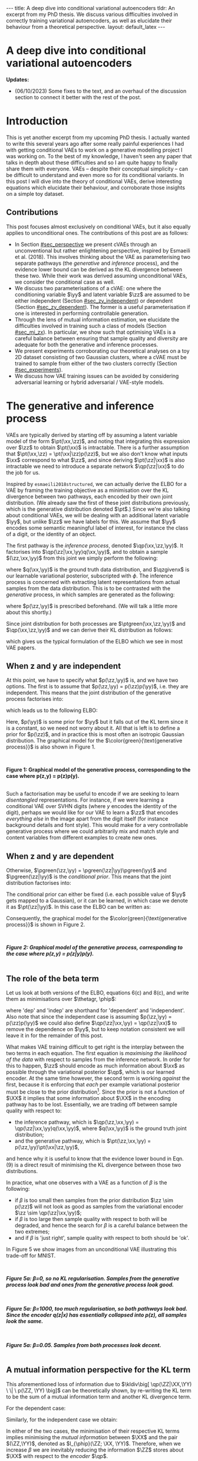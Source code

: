 #+OPTIONS: toc:nil
#+LATEX_HEADER: \definecolor{purple}{RGB}{122, 24, 128}
#+LATEX_HEADER: \newcommand{\xx}{\bm{x}}
#+LATEX_HEADER: \newcommand{\zz}{\bm{z}}
#+LATEX_HEADER: \newcommand{\yy}{\bm{y}}
#+LATEX_HEADER: \newcommand{\XX}{\bm{X}}
#+LATEX_HEADER: \newcommand{\ZZ}{\bm{Z}}
#+LATEX_HEADER: \newcommand{\YY}{\bm{Y}}
#+LATEX_HEADER: \newcommand{\xxt}{\tilde{\xx}}
#+LATEX_HEADER: \newcommand{\yt}{\tilde{y}}
#+LATEX_HEADER: \newcommand{\pt}{\textcolor{green}{p_{\theta}}}
#+LATEX_HEADER: \newcommand{\ft}{f_{\theta}}
#+LATEX_HEADER: \newcommand{\argmax}{\text{argmax}}
#+LATEX_HEADER: \newcommand{\Dtrain}{\mathcal{D}_{\text{train}}}
#+LATEX_HEADER: \newcommand{\Dvalid}{\mathcal{D}_{\text{val}}}
#+LATEX_HEADER: \newcommand{\circleone}{\textcircled{\small{1}}}
#+LATEX_HEADER: \newcommand{\circletwo}{\textcircled{\small{2}}}
#+LATEX_HEADER: \newcommand{\circlethree}{\textcircled{\small{3}}}
#+LATEX_HEADER: \newcommand{\circlefour}{\textcircled{\small{4}}}
#+LATEX_HEADER: \newcommand{\pzgivenx}{\textcolor{green}{p_{\theta}}(\zz|\xx)}
#+LATEX_HEADER: \newcommand{\pxgivenz}{\textcolor{green}{p_{\theta}}(\xx|\zz)}
#+LATEX_HEADER: \newcommand{\qzgivenx}{\textcolor{purple}{q_{\phi}}(\zz|\xx)}
#+LATEX_HEADER: \newcommand{\qzgivenxi}{\textcolor{purple}{q_{\phi}}(\zz|\zz^{(i)})}
#+LATEX_HEADER: \newcommand{\qx}{\textcolor{purple}{q}(\xx)}
#+LATEX_HEADER: \newcommand{\qp}{\textcolor{purple}{q_{\phi}}}
#+LATEX_HEADER: \newcommand{\qpink}{\textcolor{purple}{q}}
#+LATEX_HEADER: \newcommand{\pgreen}{\textcolor{green}{p}}
#+LATEX_HEADER: \newcommand{\ptgreen}{\textcolor{green}{p_{\theta}}}
#+LATEX_HEADER: \newcommand{\ptpgreen}{\textcolor{green}{p_{\theta, \psi}}}
#+LATEX_HEADER: \newcommand{\qpz}{\textcolor{purple}{q_{\phi}(\zz)}}
#+LATEX_HEADER: \newcommand{\pz}{\textcolor{green}{p}(\zz)}
#+LATEX_HEADER: \newcommand{\pzx}{\textcolor{green}{p_{\theta}}(\zz, \xx)}
#+LATEX_HEADER: \newcommand{\qz}{\textcolor{purple}{q}(\zz)}
#+LATEX_HEADER: \newcommand{\qzx}{\textcolor{purple}{q}(\zz, \xx)}
#+LATEX_HEADER: \newcommand{\phip}{\color{purple}{\phi}}
#+LATEX_HEADER: \newcommand{\thetagr}{\color{green}{\theta}}
#+LATEX_HEADER: \newcommand{\kldiv}{ \mathcal{D}_{\text{KL}} }
#+LATEX_HEADER: \newcommand{\fdiv}{ \tilde{\mathcal{D}}_{f} }
#+LATEX_HEADER: \newcommand{\elbo}{ \text{ELBO}(\textcolor{purple}{\phi}, \textcolor{green}{\theta}) }
#+LATEX_HEADER: \newcommand{\myeq}[1]{\stackrel{\mathclap{\normalfont\mbox{#1}}}{=}}


#+BEGIN_EXPORT html
---
title: A deep dive into conditional variational autoencoders
tldr: An excerpt from my PhD thesis. We discuss various difficulties involved in correctly training variational autoencoders, as well as elucidate their behaviour from a theoretical perspective.
layout: default_latex
---

<h1>A deep dive into conditional variational autoencoders</h1>

<div hidden>
<!-- 
Differences to Latex header:
- Replace \bm with \boldsymbol
- Do not use textcolor here it doesn't work, have to use color  since mathjax likes that instead
- Circles have to be replaced with (1), ... (4)
-->
$$\newcommand{\xx}{\boldsymbol{x}}$$
$$\newcommand{\zz}{\boldsymbol{z}}$$
$$\newcommand{\yy}{\boldsymbol{y}}$$
$$\newcommand{\XX}{\boldsymbol{X}}$$
$$\newcommand{\ZZ}{\boldsymbol{Z}}$$
$$\newcommand{\YY}{\boldsymbol{Y}}$$
$$\newcommand{\xxt}{\tilde{\boldsymbol{x}}}$$
$$\newcommand{\yt}{\tilde{y}}$$
$$\newcommand{\pt}{\color{green}{p_{\theta}}}$$
$$\newcommand{\pto}{p_{\theta, \omega}}$$
$$\newcommand{\ft}{f_{\theta}}$$
$$\newcommand{\argmax}{\text{argmax}}$$
$$\newcommand{\Dtrain}{\mathcal{D}_{\text{train}}}$$
$$\newcommand{\Dvalid}{\mathcal{D}_{\text{val}}}$$
$$\newcommand{\circleone}{(a)}$$
$$\newcommand{\circletwo}{(b)}$$
$$\newcommand{\circlethree}{(c)}$$
$$\newcommand{\circlefour}{(d)}$$
$$\newcommand{\pzgivenx}{\color{green}{p_{\theta}}(\zz|\xx)}$$
$$\newcommand{\pxgivenz}{\color{green}{p_{\theta}}(\xx|\zz)}$$
$$\newcommand{\qzgivenx}{\color{purple}{q_{\phi}}(\zz|\xx)}$$
$$\newcommand{\qzgivenxi}{\color{purple}{q_{\phi}}(\zz|\zz^{(i)})}$$
$$\newcommand{\qx}{\color{purple}{q}(\xx)}$$
$$\newcommand{\qp}{\color{purple}{q_{\phi}}}$$
$$\newcommand{\qpink}{\color{purple}{q}}$$
$$\newcommand{\pgreen}{\color{green}{p}}$$
$$\newcommand{\ptgreen}{\color{green}{p_{\theta}}}$$
$$\newcommand{\ptpgreen}{\color{green}{p_{\theta, \psi}}}$$
$$\newcommand{\phip}{\color{purple}{\phi}}$$
$$\newcommand{\thetagr}{\color{green}{\theta}}$$
$$\newcommand{\qpz}{\color{purple}{q_{\phi}(\zz)}}$$
$$\newcommand{\pz}{\color{green}{p}(\zz)}$$
$$\newcommand{\pzx}{\color{green}{p_{\theta}}(\zz, \xx)}$$
$$\newcommand{\qz}{\color{purple}{q}(\zz)}$$
$$\newcommand{\qzx}{\color{purple}{q}(\zz, \xx)}$$
$$\newcommand{\kldiv}{ \mathcal{D}_{\text{KL}} }$$
$$\newcommand{\fdiv}{ \tilde{\mathcal{D}}_{f} }$$
$$\newcommand{\elbo}{ \text{ELBO}(\color{purple}{\phi}, \color{green}{\theta}) }$$
$$\newcommand{\myeq}[1]{\overset{#1}{=}}$$
</div>

#+END_EXPORT

#+BEGIN_COMMENT
Use LatexIt to generate.

Preamble:

\usepackage{tikz}

--------------

Dependent C-VAE:

\begin{tikzpicture}
    \node[shape=circle,draw=black] (Y) at (0,0) {Y};
    \node[shape=circle,draw=black] (Z) at (2,0) {Z};
    \node[shape=circle,draw=black] (X) at (4,0) {X};
    \path [->](Y) edge node[left] {} (Z);
    \path [->](Z) edge node[left] {} (X);
    \path [->](Y) edge[bend right] node[left] {} (X);
\end{tikzpicture}

Independent C-VAE:

\begin{tikzpicture}
    \node[shape=circle,draw=black] (Y) at (0,0.5) {Y};
    \node[shape=circle,draw=black] (Z) at (4,0.5) {Z};
    \node[shape=circle,draw=black] (X) at (2,0) {X};
    \path [->](Y) edge node[left] {} (X);
    \path [->](Z) edge node[left] {} (X);
\end{tikzpicture}
#+END_COMMENT

*Updates:*

- (06/10/2023) Some fixes to the text, and an overhaul of the discussion section to connect it better with the rest of the post.

#+TOC: headlines 3

* Introduction

This is yet another excerpt from my upcoming PhD thesis. I actually wanted to write this several years ago after some really painful experiences I had with getting conditional VAEs to work on a generative modelling project I was working on. To the best of my knowledge, I haven't seen any paper that talks in depth about these difficulties and so I am quite happy to finally share them with everyone. VAEs -- despite their conceptual simplicity -- can be difficult to understand and even more so for its conditional variants. In this post I will dive into the theory of conditional VAEs, derive interesting equations which elucidate their behaviour, and corroborate those insights on a simple toy dataset.

# In the next section I'll give a different perspective on how the ELBO can be derived. This perspective will help us reason about some of the difficulties inherent in training conditional VAEs. 

** Contributions

This post focuses almost exclusively on conditional VAEs, but it also equally applies to unconditional ones. The contributions of this post are as follows:

- In Section [[#sec_perspective]] we present cVAEs through an unconventional but rather enlightening perspective, inspired by Esmaeili et al. (2018). This involves thinking about the VAE as parameterising two separate pathways (the /generative/ and /inference/ process), and the evidence lower bound can be derived as the KL divergence between these two. While their work was derived assuming unconditional VAEs, we consider the conditional case as well.
- We discuss two parameterisations of a cVAE: one where the conditioning variable $\yy$ and latent variable $\zz$ are assumed to be either independent (Section [[#sec_zy_independent]]) or dependent (Section [[#sec_zy_dependent]]). The former is a useful parameterisation if one is interested in performing controllable generation.
- Through the lens of mutual information estimation, we elucidate the difficulties involved in training such a class of models (Section [[#sec_mi_zx]]). In particular, we show such that optimising VAEs is a careful balance between ensuring that sample quality and diversity are adequate for both the generative and inference processes.
- We present experiments corroborating our theoretical analyses on a toy 2D dataset consisting of two Gaussian clusters, where a cVAE must be trained to sample from either of the two clusters correctly (Section [[#sec_experiments]]).
- We discuss how VAE training issues can be avoided by considering adversarial learning or hybrid adversarial / VAE-style models.

* The generative and inference process
:PROPERTIES:
:CUSTOM_ID: sec_perspective
:END:

VAEs are typically derived by starting off by assuming a latent variable model of the form $\pt(\xx,\zz)$, and noting that integrating this expression over $\zz$ to obtain $\pt(\xx)$ is intractable. There is a further assumption that $\pt(\xx,\zz) = \pt(\xx|\zz)p(\zz)$, but we also don't know what inputs $\xx$ correspond to what $\zz$, and since deriving $\pt(\zz|\xx)$ is also intractable we need to introduce a separate network $\qp(\zz|\xx)$ to do the job for us. 

Inspired by =esmaeili2018structured=, we can actually derive the ELBO for a VAE by framing the training objective as a minimisation over the KL divergence between two pathways, each encoded by their own joint distribution. (We already saw the first of these joint distributions previously, which is the generative distribution denoted $\pt$.) Since we're also talking about conditional VAEs, we will be dealing with an additional latent variable $\yy$, but unlike $\zz$ we have labels for this. We assume that $\yy$ encodes some semantic meaningful label of interest, for instance the class of a digit, or the identity of an object. 

The first pathway is the /inference process/, denoted $\qp(\xx,\zz,\yy)$. It factorises into $\qp(\zz|\xx,\yy)q(\xx,\yy)$, and to obtain a sample $(\zz,\xx,\yy)$ from this joint we simply perform the following:

\begin{align} \label{eq:inference}
\xx, \yy & \sim q(\xx, \yy) \ \ \text{(ground truth)} \tag{2a} \\
\zz & \sim  \qp(\zz|\xx, \yy) \tag{2b}
\end{align}

where $q(\xx,\yy)$ is the ground truth data distribution, and $\qzgivenx$ is our learnable variational posterior, subscripted with $\phi$. The inference process is concerned with extracting latent representations from actual samples from the data distribution. This is to be contrasted with the /generative/ process, in which samples are generated as the following:

\begin{align} \label{eq:generative}
\zz, \yy & \sim p(\zz,\yy) \tag{3a} \ \ \text{(prior)} \\
\xx &\sim \pt(\xx|\zz,\yy) \tag{3b},
\end{align}

where $p(\zz,\yy)$ is prescribed beforehand. (We will talk a little more about this shortly.) 

Since joint distribution for both processes are $\ptgreen(\xx,\zz,\yy)$ and $\qp(\xx,\zz,\yy)$ and we can derive their KL distribution as follows:

\begin{align} \label{eq:case1}
\argmax_{\color{green}{\theta}, \color{purple}{\phi}} & -\kldiv \Big[ \qp(\XX,\ZZ,\YY) \ \| \ \ptgreen(\XX,\ZZ,\YY) \Big] \\ 
& = \mathbb{E}_{\qp(\xx,\zz,\yy)}\big[ \log \frac{\pt(\xx,\zz,\yy)}{\qp(\xx,\zz,\yy)} \big] \tag{4a} \\
& = \mathbb{E}_{\qp(\zz|\xx,\yy)}\big[ \log \frac{\pt(\xx | \yy, \zz)p(\yy,\zz)}{\qp(\zz|\xx,\yy)} \big] - \mathbb{E}_{q(\xx,\yy)} \log q(\xx, \yy) \tag{4b} \\
& = \mathbb{E}_{\qp(\xx,\zz,\yy)}\big[ \log \frac{\pt(\xx | \yy, \zz)p(\yy, \zz)}{\qp(\zz|\xx,\yy)} \big] - \text{const.} \tag{4c} \\
& = \mathbb{E}_{\qp(\xx,\zz,\yy)} \big[ \log \pt(\xx|\yy,\zz) \big] + \mathbb{E}_{\qp(\zz|\xx,\yy)} \big[ \log \frac{p(\yy, \zz)}{\qp(\zz|\xx,\yy)} \big] - \text{const.} \tag{4d} \\
& = \mathbb{E}_{\qp(\zz,\xx,\yy)}\big[ \log \pt(\xx|\yy,\zz) \big] - \kldiv\Big[ \qp(\ZZ|\XX, \YY) \| p(\ZZ,\YY)\Big], \tag{4e}
\end{align}

which gives us the typical formulation of the ELBO which we see in most VAE papers.

** When z and y are independent
:PROPERTIES:
:CUSTOM_ID: sec_zy_independent
:END:


At this point, we have to specify what $p(\zz,\yy)$ is, and we have two options. The first is to assume that $p(\zz,\yy) = p(\zz)p(\yy)$, i.e. they are independent. This means that the joint distribution of the generative process factorises into:

\begin{align}
\pt(\xx,\zz,\yy) = \pt(\xx|\zz,\yy)p(\zz)p(\yy) \tag{5}
\end{align}

which leads us to the following ELBO:

\begin{align}
& -\kldiv \Big[ \qp(\XX,\ZZ,\YY) \ \| \ \ptgreen(\XX,\ZZ,\YY) \Big] \tag{6a} \\ 
& \myeq{\text{if ind.}} \mathbb{E}_{\qp(\zz,\xx,\yy)}\big[ \log \pt(\xx|\yy,\zz) \big] + \mathbb{E}_{\qp(\zz,\xx,\yy)}\big[ \log \frac{\pgreen(\zz)}{\qp(\zz|\xx,\yy)} \big] + \log \pgreen(\yy) \tag{6b} \\
& = \text{likelihood} - \kldiv\Big[ \qp(\ZZ|\XX,\YY) \| p(\ZZ) \Big] + \text{constants}. \tag{6c}
\end{align}

Here, $p(\yy)$ is some prior for $\yy$ but it falls out of the KL term since it is a constant, so we need not worry about it. All that is left is to define a prior for $p(\zz)$, and in practice this is most often an isotropic Gaussian distribution. The graphical model for the $\color{green}{\text{generative process}}$ is also shown in Figure 1.

#+BEGIN_EXPORT html
<div id="images">
<br />
<figure>
<img class="figg" src="/assets/cvae/cvae-independent.png" width="400" alt="" /> 
</figure>
<figcaption><b>Figure 1: Graphical model of the generative process, corresponding to the case where p(z,y) = p(z)p(y).</b></figcaption>
<br />
</div>
#+END_EXPORT

Such a factorisation may be useful to encode if we are seeking to learn /disentangled/ representations. For instance, if we were learning a conditional VAE over SVHN digits (where $y$ encodes the identity of the digit), perhaps we would like for our VAE to learn a $\zz$ that encodes \emph{everything else} in the image apart from the digit itself (for instance background details and font style). This would make for a very controllable generative process where we could arbitrarily mix and match style and content variables from different examples to create new ones.

** When z and y are dependent
:PROPERTIES:
:CUSTOM_ID: sec_zy_dependent
:END:

 Otherwise, $\pgreen(\zz,\yy) = \pgreen(\zz|\yy)\pgreen(\yy)$ and $\pgreen(\zz|\yy)$ is the /conditional prior/. This means that the joint distribution factorises into:

\begin{align}
\pt(\xx,\zz,\yy) = \pt(\xx|\zz,\yy)p(\zz|\yy)p(\yy) \tag{7}
\end{align}

 The conditional prior can either be fixed (i.e. each possible value of $\yy$ gets mapped to a Gaussian), or it can be learned, in which case we denote it as $\pt(\zz|\yy)$. In this case the ELBO can be written as:

\begin{align}
& -\kldiv \Big[ \qp(\XX,\ZZ,\YY) \ \| \ \ptgreen(\XX,\ZZ,\YY) \Big] \tag{8a} \\ 
& = \mathbb{E}_{\qp(\zz,\xx,\yy)}\big[ \log \pt(\xx|\yy,\zz) \big] + \mathbb{E}_{\qp(\zz,\xx,\yy)}\big[ \log \frac{p(\zz|\yy)}{\qp(\zz|\xx,\yy)} \big] + \log p(\yy) \tag{8b} \\
& = \text{likelihood} - \kldiv\Big[ \qp(\ZZ|\XX,\YY) \ \| \ p(\ZZ|\YY) \Big] + \text{constants}. \tag{8c}
\end{align}

Consequently, the graphical model for the $\color{green}{\text{generative process}}$ is shown in Figure 2.

#+BEGIN_EXPORT html
<div id="images">
<br />
<figure>
<img class="figg" src="/assets/cvae/cvae-dependent.png" width="400" alt="" /> 
</figure>
<figcaption><b><i>Figure 2: Graphical model of the generative process, corresponding to the case where p(z,y) = p(z|y)p(y).</i></b></figcaption>
<br />
</div>
#+END_EXPORT

** The role of the beta term
:PROPERTIES:
:CUSTOM_ID: sec_role_of_beta
:END:

Let us look at both versions of the ELBO, equations 6(c) and 8(c), and write them as minimisations over $\thetagr, \phip$:

\begin{align}
\text{dep.} \rightarrow & \min_{\thetagr, \phip} -\mathbb{E}_{\qp(\zz,\xx,\yy)}\big[ \log \pt(\xx|\yy,\zz) \big] + \beta\kldiv\Big[ \qp(\ZZ|\XX,\YY) \ \| \ p(\ZZ|\YY) \Big] \tag{9a} \\
\text{indep.} \rightarrow & \min_{\thetagr, \phip} -\mathbb{E}_{\qp(\zz,\xx,\yy)}\big[ \log \pt(\xx|\yy,\zz) \big] + \beta\kldiv\Big[ \qp(\ZZ|\XX,\YY) \ \| \ p(\ZZ) \Big] \tag{9b},
\end{align}


where 'dep' and 'indep' are shorthand for 'dependent' and 'independent'. Also note that since the independent case is assuming $p(\zz,\yy) = p(\zz)p(\yy)$ we could also define $\qp(\zz|\xx,\yy) = \qp(\zz|\xx)$ to remove the dependence on $\yy$, but to keep notation consistent we will leave it in for the remainder of this post.

What makes VAE training difficult to get right is the interplay between the two terms in each equation. The first equation is /maximising the likelihood of the data/ with respect to samples from the inference network. In order for this to happen, $\zz$ should encode as much information about $\xx$ as possible through the variational posterior $\qp$, which is our learned encoder. At the same time however, the second term is working /against/ the first, because it is enforcing that /each/ per example variational posterior must be close to the prior distribution[fn:3]. Since the prior is not a function of $\XX$ it implies that some information about $\XX$ in the encoding pathway has to be lost. Essentially, we are trading off between sample quality with respect to:

- the inference pathway, which is $\qp(\zz,\xx,\yy) = \qp(\zz|\xx,\yy)q(\xx,\yy)$, where $q(\xx,\yy)$ is the ground truth joint distribution;
- and the generative pathway, which is $\pt(\zz,\xx,\yy) = p(\zz,\yy)\pt(\xx|\zz,\yy)$,

and hence why it is useful to know that the evidence lower bound in Eqn. (9) is a direct result of minimising the KL divergence between those two distributions.

[fn:3]One may wonder whether it is more appropriate to instead modify the KL term to be less 'strict' and match $\qp(\ZZ|\YY)$ with $p(\ZZ)$ instead, and we discuss this in Sec. [[#sec_kumar]].


In practice, what one observes with a VAE as a function of $\beta$ is the following:

- if $\beta$ is too small then samples from the prior distribution $\zz \sim p(\zz)$ will not look as good as samples from the variational encoder $\zz \sim \qp(\zz|\xx,\yy)$;
- if $\beta$ is too large then sample quality with respect to both will be degraded, and hence the search for $\beta$ is a careful balance between the two extremes;
- and if $\beta$ is 'just right', sample quality with respect to both should be 'ok'.

#+BEGIN_COMMENT
#+BEGIN_EXPORT html
<div id="images">
<br />
<figure>
<img class="figg" src="/assets/cvae/cvae-dag-either-or.png" width="500" alt="" /> 
</figure>
<figcaption><b><i>Figure 3: When we generate a sample with the decoder p(x|z,y), samples z can either come from the inference pathway (i.e. the encoder) or the prior distribution. The KL divergence in Eqns. 9(a,b) dictate the relative difference in sample quality between these two distributions.</i></b></figcaption>
<br />
</div>
#+END_EXPORT
#+END_COMMENT

#+BEGIN_COMMENT
In the dotted box we are showing the /generative/ pathway $\pt(\xx|\yy,\zz)p(\yy,\zz)$. However, during training we are maximising the NLL of samples (first term in Eqns. 9(a,b)) whose $\zz$'s come from the inference distribution, and $p(\zz)$ gets replaced with the inference encoder. If $p(\zz)$ is not close to $\qp(\zz)$ however we cannot expect samples from the former to match the latter in quality, and this is what $\beta$ is intended to control. 
#+END_COMMENT

In Figure 5 we show images from an unconditional VAE illustrating this trade-off for MNIST.

#+BEGIN_EXPORT html
<div id="images">
<br />
<figure>
<img class="figg" src="/assets/cvae/gen-vs-inf-beta0.png" width="800" alt="" /> 
</figure>
<figcaption><b><i>Figure 5a: β=0, so no KL regularisation. Samples from the generative process look bad and ones from the generative process look  good.</i></b></figcaption>
<br />
</div>
<div id="images">
<br />
<figure>
<img class="figg" src="/assets/cvae/gen-vs-inf-beta1000.png" width="800" alt="" /> 
</figure>
<figcaption><b><i>Figure 5a: β=1000, too much regularisation, so both pathways look bad. Since the encoder q(z|x) has essentially collapsed into p(z), all samples look the same.</i></b></figcaption>
<br />
</div>
<div id="images">
<br />
<figure>
<img class="figg" src="/assets/cvae/gen-vs-inf-beta0.05.png" width="800" alt="" /> 
</figure>
<figcaption><b><i>Figure 5a: β=0.05. Samples from both processes look decent.</i></b></figcaption>
<br />
</div>
#+END_EXPORT

** A mutual information perspective for the KL term
:PROPERTIES:
:CUSTOM_ID: sec_mi_zx
:END:

# I(Z; X; Y) = I(Z; X | Y) - I(Z; X)

This aforementioned loss of information due to $\kldiv\big[ \qp(\ZZ|\XX,\YY) \ \| \ p(\ZZ, \YY) \big]$ can be theoretically shown, by re-writing the KL term to be the sum of a mutual information term and another KL divergence term.

For the dependent case:

\begin{align}
\text{dep.} & \rightarrow \kldiv \Big[ \qp(\ZZ|\XX,\YY) \| p(\ZZ|\YY) \Big] \\
& = \mathbb{E}_{\qp(\zz,\xx,\yy)} \log \frac{\qp(\zz|\xx,\yy)}{p(\zz|\yy)} \tag{10a} \\
& = \mathbb{E}_{\qp(\zz,\xx,\yy)} \log \Big[ \frac{\qp(\zz|\xx,\yy)}{p(\zz,\yy)} \cdot \frac{\qp(\zz)}{\qp(\zz)} \Big] \tag{10b} \\
& = \mathbb{E}_{\qp(\zz,\xx,\yy)} \log \Big[ \frac{\qp(\zz|\xx,\yy)}{\qp(\zz)} \cdot \frac{\qp(\zz)}{p(\zz,\yy)} \Big] \tag{10c} \\
& = \mathbb{E}_{\qp(\zz,\xx,\yy)} \log \frac{\qp(\zz|\xx,\yy)}{\qp(\zz)} + \mathbb{E}_{\qp(\zz,\yy)} \frac{\qp(\zz)}{p(\zz,\yy)} \tag{10d} \\
& = I_{\phip}(\ZZ; \XX, \YY) + \kldiv[ \qp(\ZZ) \| p(\ZZ|\YY) ] - \underbrace{\mathbb{E}_{\qp(\yy)} \log p(\yy)}_{\text{const}} \tag{10e}
\end{align}

Similarly, for the independent case we obtain:

\begin{align}
\text{indep.} & \rightarrow \kldiv \Big[ \qp(\ZZ|\XX,\YY) \| p(\ZZ) \Big]  \nonumber \\
& = \kldiv \Big[ \qp(\ZZ|\XX) \| p(\ZZ) \Big] \nonumber \\
& = I_{\phip}(\ZZ; \XX, \YY) + \kldiv[ \qp(\ZZ) \| p(\ZZ) ] - \text{const}. \tag{10f}
\end{align}

In either of the two cases, the minimisation of their respective KL terms implies minimising the /mutual information/ between $\XX$ and the pair $(\ZZ,\YY)$, denoted as $I_{\phip}(\ZZ; \XX, \YY)$. Therefore, when we increase $\beta$ we are inevitably reducing the information $\ZZ$ stores about $\XX$ with respect to the /encoder/ $\qp$.

#+BEGIN_COMMENT
E_q q(z|x,y)    p(z|y)
    -------   . ------
    p(z,y)      p(z|y)

=   q(z|x,y)    p(z|y)
    -------   . ------
     p(z|y)     p(z,y)

=   q(z|x,y)    p(z|y)
   ---------  . ------
     p(z|y)     p(z|y)p(y)

=  KL[ q(z|x,y) || p(z|y) ] - E_q log p(y)

#+END_COMMENT

#+BEGIN_COMMENT
For independent case:

KL[ q(z|x,y) || p(z) ] - I(Z; X,Y) = KL[ q(z|y) || p(z) ]

But we want I(Z; X,Y) to be small though

For the dependent case:

KL[ q(z|x,y) || p(z) ] - I(Z; X,Y) = KL[ q(z|y) || p(z) ]

Seems ok.

#+END_COMMENT

** A mutual information perspective between Z and Y
:PROPERTIES:
:CUSTOM_ID: sec_mi_zy
:END:

In the previous section we showed how minimising the KL term in the ELBO involves also minimising  the mutual information between $\ZZ$ and $\XX,\YY$ through its decomposition in Eqn. (10e) and (10f), and that it is a consequence of trying to match the generative and inference distributions. Furthermore, the extent to which we try to minimise this equation affects the relative difference in sample quality between $\zz$'s which are sampled from the prior distribution versus ones generated with the variational distribution.

Minimising the mutual information between $\ZZ$ and $\YY$ for $\ZZ,\YY$ independent VAEs is also important since we want the two variables to encode completely separate concepts. For instance, it is common in image datasets for $\YY$ to encode something semantically desirable about $\XX$, for instance the identity of the object in the foreground or what category it belongs to. If our dataset is labelled such that $\YY$ is assigned such semantic meaning, then we would like $\ZZ$ to encode everything else that is not related to $\YY$.

From Sec. [[#sec_mi_zx]] we showed that minimising the per-example KL means also minimising $I_{\phip}(\XX; \ZZ)$. In actuality it would be nice to instead minimise the mutual information between $\ZZ$ and $\YY$ (even though this term is not present in the equation), but the issue is that $\XX$ \emph{also encodes} information about $\YY$, and so trying to drive down $I_{\phip}(\ZZ; \YY)$ would inevitably mean we need to drive down $I_{\phip}(\ZZ; \XX)$, but this degrades sample quality[fn:1]. In the absence of extra supervisory signal[fn:2] that could potentially encourage the network to only encode the `non-label' parts of $\XX$ in $\ZZ$, we are stuck with a very difficult optimisation problem.

[fn:1]While it is possible in /principle/ to derive an additional loss term which specifically penalises $I(Z; Y)$ (e.g. with Monte Carlo approximation or with adversarial learning), from personal experience it came with very little success. I suspect it is because such a term only works if the likelihood term is sufficiently downweighted, but this causes sample quality to suffer and we just end up with the same problem as we do with the original KL term.

[fn:2]If one had a highly supervised dataset of 'paired' examples $(\xx^{(i)}_1, \xx^{(i)}_2)$ where $\xx_1$ and $\xx_2$ only dithered by $\YY$ (i.e. all other factors of variation remained the same) then it would perhaps be much easier to learn this style of VAE, but such datasets are usually not reflective of the real world.

#+BEGIN_COMMENT
- We still need to min I(Z; X).
- Attempts to do I(Z;Y) is counter-acted by the likelihood term.
#+END_COMMENT

*** *Practical considerations*
:PROPERTIES:
:CUSTOM_ID: sec_mi_zy_practical
:END:

#+BEGIN_EXPORT html
<div id="images">
<br />
<figure>
<img class="figg" src="/assets/cvae/cvae-dag-indep-issue.png" width="500" alt="" /> 
</figure>
<figcaption><b><i>Figure 6: In practice, if too much information about Y is encoded in Z via the inference network, then the conditioned Y for the decoder may have little to no influence on the output (the corresponding edge is shown as a dotted red line).</i></b></figcaption>
<br />
</div>
#+END_EXPORT

In practice, if the KL term is not large enough (Eqn. (9b)) then the decoder $\pt(\xx|\zz,\yy)$ will ignore the $\YY$ variable. This is presumably because $\ZZ$ will contain too much information about $\YY$ which in turn renders it irrelevant with respect to the decoder (Figure 6). This is an issue because it prevents us from performing controllable generation. Essentially, given some input $\xx$ if we can encode it into its (independent) factors of variation $\zz, \yy$ then we could easily swap out $\yy$ with a new label $\yy'$ and decode to produce a different kind of output (see Sec. [[#sec_svhn]] for an example):

\begin{align}
(\xx, \yy) & \sim \mathcal{D} \tag{12a} \\
\yy' & \sim p(\yy) \tag{12b} \\
\zz & \sim \qp(\zz|\xx,\yy) \tag{12c} \\
\xx' & \sim \pt(\xx|\zz,\yy') \tag{12d}
\end{align}

If the KL term is not weighted high enough however then $\yy'$ won't make any difference whatsoever. Unfortunately, it is difficult to tell whether this is happening through monitoring the ELBO. Basically, one will need to figure out via cross-examination what the 'largest' value for the KL term can be before $\yy$ gets ignored by the decoder.


#+BEGIN_COMMENT
What we really want to do is measure whether for a given pair $(\xx,\zz)$ changing the $\yy$ in the decoder makes a difference. We can write this as computing the following, for a fixed $(\xx,\zz)$:

\begin{align}
\mathbb{E}_{\yy, \yy' \sim p(\yy)} \| \pt(\xx|\yy,\zz) - \pt(\xx|\yy',\zz) \|^{2},
\end{align}

or more adequately as an expected value over randomly sampled $(\xx,\zz)$ pairs from either the inference or generative distribution:

\begin{align}
\mathbb{E}_{\xx,\zz} \mathbb{E}_{\yy, \yy' \sim p(\yy)} \| \pt(\xx|\yy,\zz) - \pt(\xx|\yy',\zz) \|^{2}.
\end{align}

The smaller this norm is, the smaller the influence of any given value of $\yy$ in the decoder. In order to make this number more interpretable we can simply calibrate it by inspecting samples while comparing them to this norm. For instance, 
#+END_COMMENT

* Experiments
:PROPERTIES:
:CUSTOM_ID: sec_experiments
:END:

We now present some experiments on a toy 2D dataset for both variants of cVAE. The dataset consists of two Gaussians, and the ground truth is:

\begin{align}
p(\xx) = \sum_{i \in \{0,1\} }p(\xx,\yy_i) = \sum_{i \in \{0,1\}} p(\xx|\yy_i)p(\yy_i),
\end{align}

where  $p(\xx|\yy=0) = \mathcal{N}(\xx; [-2.5, 1]^{T}, 2\mathbf{I})$, $p(\xx|\yy=1) = \mathcal{N}(\xx; [6,-2]^{T}, 2 + \mathbf{I})$, and $p(\yy=0) = p(\yy=1) = \frac{1}{2}$. Samples from this distribution are visualised below in Figure 3.

#+BEGIN_EXPORT html
<div id="images">
<br />
<figure>
<img class="figg" src="/assets/cvae/toy_dataset.png" width="500" alt="" /> 
</figure>
<figcaption><i>Figure 3: Illustration of the toy 2D dataset used. The dataset comprises of two Gaussians, each corresponding to one of two binary labels (y=0 or y=1).</i></figcaption>
<br />
</div>
#+END_EXPORT

For the following experiments, we train a single hidden layer MLP for both the encoder and decoder. The encoder is a mapping $\mathbb{R}^{2} \rightarrow \mathbb{R}^{h} \rightarrow \mathbb{R}^{2}$ which means the latent variable is also two-dimensional, for interpretability sake. Likewise, the decoder is of a similar mapping.

For the following experiments, we wish to illustrate the behaviour of a conditional VAE with respect to the following attributes: (1) whether $\ZZ$ and $\YY$ are dependent or not; (2) as a function of increasing the KL regularisation coefficient $\beta$. Furthermore, we wish to illustrate both behaviours in input space $\mathcal{X}$ as well as latent space $\mathcal{Z}$. For convenience, both the input and latent spaces are two-dimensional, and subsequent figures will make it clear which space is being visualised.

Concretely, the encoder $\qp(\zz|\xx)$ is an MLP $\mathbb{R}^{p=2} \rightarrow \mathbb{R}^{h} \rightarrow \mathbb{R}^{p=2}$ for $h$ hidden units. Likewise, the decoder takes on a similar structure.

** When z and y are independent
:PROPERTIES:
:CUSTOM_ID: sec_exps_zy_independent
:END:

First we show $\beta = 0$, illustrated in Figure 3. Samples from the inference process are shown in $\color{purple}{\text{purple}}$ and those from the generation process in $\color{green}{\text{green}}$, similar to the notation that we have been using so far in the equations. For instance if we consider the inference process: for a given $(\xx, \yy)$ from the data distribution, we sample $\zz \sim \qp(\zz|\xx,\yy)$ and then we reconstruct by sampling $\tilde{\xx} \sim \pt(\xx|\zz,\yy)$. The corresponding reconstruction error is shown in the title (the squared L2 norm between the original points and their reconstructions), and we can see that the error is small enough we can essentially consider it to be zero. However, things don't look so good for the generative process: for a given $\zz \sim p(\zz)$, we can either choose to decode with $\pt(\xx|\zz,\yy=0)$ or $\pt(\xx|\zz,\yy=1)$, and these more or less fall in the same region. This indicates that choosing $\yy$ does not make a difference to the generated samples (recall Fig. 6 in Sec. [[#sec_mi_zy_practical]]). What we would like to see is the samples from the prior falling into their respective clusters.

#+BEGIN_EXPORT html
<div id="images">
<br />
<figure>
<img class="figg" src="/assets/cvae/vae_2d_beta0.png" width="700" alt="" /> 
</figure>
<figcaption><b><i>Figure 3a: β = 0. Here, there is no weight on the KL term, so reconstructions are good and there so is the inference process. However, samples from p(z|y=0) or p(z|y=1) (when decoded) fall in the same region. Overall, with respect to the generative process, sample quality and sample diversity are bad.</i></b></figcaption>
<br />
</div>
#+END_EXPORT

#+BEGIN_COMMENT
We can relate this back to what we discussed in [[#sec_mi_zy_practical]]. Since there is no weighting on the KL term, there is nothing constraining the amount of information about $\yy$ to be encoded in $\zz$, and therefore $\yy$ gets ignored by the decoder. 
#+END_COMMENT

We can also visualise samples in latent space as well as the distributions for $p(\zz)$ as well as the conditional inference distributions $\qp(\zz|\yy_i)$, and this is shown below in Fig. (3b). (Note that $\qp(\zz)$ the inference marginal itself is also just the weighted sum of both of these distributions, weighted by their prior probability $q(y=i)$.)

#+BEGIN_COMMENT
Recall that the inference marginal can be computed as:

\begin{align}
\qp(\zz) & = \int_{\xx,\yy} \qp(\zz|\xx,\yy)q(\xx,\yy) \ d\xx d\yy = \mathbb{E}_{q(\xx,\yy)} \ \qp(\zz|\xx,\yy),
\end{align}

i.e. the average of $\qp(\zz|\xx,\yy)$ with respect to $(\xx,\yy)$'s sampled from the data distribution. 


and the prior distribution $p(\zz, \yy)$. Since $p(\zz,\yy) = p(\zz)p(\yy)$ here, Eqn. (9d) can be simpified to the KL between $\qp(\zz)$ and $p(\zz)$, and $p(\yy)$ becomes a constant (see Sec. [[#sec_derivation_zy_indep]]). Since $\beta = 0$ here, there is no incentive for $\qp$ to match the prior, and so it shouldn't be surprising that the purple and green points don't match each other in shape. Since the $\zz$ space is also two-dimensional, we can also visualise points from both clusters in that space, and this is shown in Figure 3b. Here, the green circle corresponds to the prior, and the two purple circles correspond to $\qp(\zz|\yy=0)$ and $\qp(\zz|\yy=1)$, and one can simply think of the average of these two corresponding to $\qp(\zz)$.
#+END_COMMENT

#+BEGIN_EXPORT html
<div id="images">
<br />
<figure>
<img class="figg" src="/assets/cvae/vae_2d_beta0_zspace.png" width="700" alt="" /> 
</figure>
<figcaption><b><i>Figure 3b: β = 0, showing samples in z space, which is also two-dimensional. The prior distribution p(z) is shown as the green sphere. We can see that there significant mutual information between Z and Y here, and this is because it is easy to tell apart the two clusters.</i></b></figcaption>
<br />
</div>
#+END_EXPORT

In Figure 4a, if we choose $\beta = 0.01$, it looks as though some of the green points have been pulled to their respective cluster but there is still some overlap between the two categories and we don't see any clear pattern of separation. At the very least, sample diversity is superior to that in Figure 1 because at least the green points are sufficiently spread out to cover the two clusters of the data. The reconstruction error for the inference process has only taken a minor hit, increasing from roughly zero to $\approx 0.02$. In Figure 4b, we can see that the marginal $\qp(\zz)$ is a little closer to the prior, but it's still easy to make out the two separate clusters belonging to the different $\yy$'s, so $I_{\phip}(\ZZ; \XX, \YY)$ is still reasonably large. 

#+BEGIN_EXPORT html
<div id="images">
<br />
<figure>
<img class="figg" src="/assets/cvae/vae_2d_beta-large.png" width="700" alt="" /> 
<figcaption><b><i>(Figure 4a, top) Reconstructions are decent and there so is the inference process. Samples from the generative process still do not appear to respect their clusters but unlike Figure 1 we see an acceptable level of sample diversity here, since those samples are covering more regions of the data distribution. Overall, with respect to the generative process, sample quality is bad but sample diversity is good.</i></b></figcaption>
</figure>

<figure>
<img class="figg" src="/assets/cvae/vae_2d_beta0.01_zspace.png" width="700" alt="" /> 
<figcaption><b><i> (Figure 4b, bottom) Samples from q(z) are somewhat close to the prior p(z). We can see that there is significant mutual information between Z and Y here, and this is because it is easy to tell apart the two clusters.</i></b></figcaption>
</figure>
<br />

</div>
#+END_EXPORT

Finally, in Figure 5 for $\beta = 1$  we finally see that the green points get matched to their respective clusters. Unfortunately, the inference process has degraded and reconstruction error has significantly increased as as result ($\approx 1.61$). We can also see this qualitatively for the rightmost cluster, where reconstructions lie on a very narrow subspace instead of being more evenly distributed across the cluster. Therefore, we can say that with respect to both processes, sample quality is \emph{very good} but sample diversity has \emph{degraded}. Lastly, note that in Figure 5b the two condtionals $\qp(\zz|\yy=0)$ and $\qp(\zz|\yy=1)$ are more or less the same, which indicates roughly zero mutual information between $\ZZ$ and $\YY$. Because of this, the autoencoder will now be `incentivised' to make use of $\yy$ since it will obviously be a useful variable to leverage use when maximising the log likelihood of the data (assuming $\beta$ is not too large, since it controls the degree to which the optimisation focuses on the likelihood term).

#+BEGIN_EXPORT html
<div id="images">
<br />
<figure>
<img class="figg" src="/assets/cvae/vae_2d_beta-large2.png" width="700" alt="" /> 
</figure>
<figcaption><b><i>(Figure 5a, top): Graphical model of the generative process, corresponding to the case where p(z,y) = p(z)p(y).</i></b></figcaption>

<figure>
<img class="figg" src="/assets/cvae/vae_2d_beta1_zspace.png" width="700" alt="" /> 
<figcaption><b><i> (Figure 5b, bottom) q(z) looks more or less the same as p(z). Here, the distributions q(z|y=0) and q(z|y=1) are roughly the same, so there is almost no mutual information between Z and Y.</i></b></figcaption>
</figure>
<br />
</div>
#+END_EXPORT

*** Controllable generation
:PROPERTIES:
:CUSTOM_ID: sec_exps_controllable
:END:

One benefit of training a $\ZZ,\YY$ independent VAE is that we can perform /controllable/ generation more easily (or at least hope to) compared to the dependent variant. For instance, if $\ZZ$ and $\YY$ encode the non-semantic and semantic parts of the input, we could generate a novel example by combining the semantic content of one input with the non-semantic content of another. In this case, $\YY$ is a binary random variable indicating the cluster:

\begin{align}
(\xx,\yy) & \sim \mathcal{D} \tag{13a} \\
\zz & \sim \qp(\zz|\xx,\yy) \tag{13b} \\
\xx' & \sim \pt(\xx|\zz,1-\yy) \tag{13c}
\end{align}

Similar to Sec. [[#sec_exps_zy_independent]] we illustrate this with increasing values of $\beta$ starting from zero. See Figures 7(a,b,c) and their associated captions.

#+BEGIN_EXPORT html
<div id="images">
<br />
<figure>
<img class="figg" src="/assets/cvae/vae_2d_beta0_swapped.png" width="700" alt="" />
</figure>
<figcaption><b><i>Figure 7a: β = 0. Label swapping doesn't seem to do anything (pink points don't switch cluster).</i></b></figcaption>
<br />
<figure>
<img class="figg" src="/assets/cvae/vae_2d_beta-large_swapped.png" width="700" alt="" />
</figure>
<figcaption><b><i>Figure 7b: β = 0.01. Label swapping has a marginal effect but label-swapped samples in pink are spread out between both clusters.</i></b></figcaption>
<br />
<figure>
<img class="figg" src="/assets/cvae/vae_2d_beta-large2_swapped.png" width="700" alt="" />
</figure>
<figcaption><b><i>Figure 7c: β = 1.0. Label swapping looks like it works now, albeit at the cost of sample diversity for the right-most cluster.</i></b></figcaption>
<br />
</div>
#+END_EXPORT

As we can see, when $\beta$ is large enough we see the label swapping experiments properly take effect.

#+BEGIN_COMMENT
As we mentioned in Section [[#sec_mi]], the reason for this is because smaller values of $\beta$ put too much relative weight on $\circleone$, which is (approximately) maximising the mutual information between $\zz$ and $\xx$. If $\zz$ contains enough information about $\yy$ (through inferring that information about $\xx$) then $\yy$ simply gets ignored during decoding because it isn't necessary to consider. In order to stop this from happening, $\zz$ needs to contain as little information about $\yy$ as possible, and this happens for large values of $\beta$ via $\circletwo$.
#+END_COMMENT

** When z and y are dependent
:PROPERTIES:
:CUSTOM_ID: sec_exps_zy_dependent
:END:

When $\zz$ and $\yy$ are dependent then $p(\zz,\yy) = p(\zz|\yy)p(\yy)$. Either we fix the conditional prior $p(\zz|\yy)$ a-priori and manually define both $p(\zz|\yy=0)$ and $p(\zz|\yy=1)$, or we learn the conditional prior instead, in which case we can substitute the term with $\pt(\zz|\yy)$ instead. Learning the conditional prior simply means including four extra parameters in $\theta$ that comprise the mean and variance of the Gaussians corresponding to $\yy=0$ and $\yy=1$.

In Figures 8(a,b,c) we produce similar plots to that of Sec. [[#sec_exps_zy_independent]].

#+BEGIN_EXPORT html
<div id="images">
<br />
<figure>
<img class="figg" src="/assets/cvae/cond_prior/vae_2d_beta0.png" width="700" alt="" />
</figure>
<figcaption><b><i>Figure 8a: β = 0 with the learned conditional prior. Reconstruction error shown in the title.</i></b></figcaption>
<br />
<figure>
<img class="figg" src="/assets/cvae/cond_prior/vae_2d_beta0.01.png" width="700" alt="" />
</figure>
<figcaption><b><i>Figure 8b: β = 0.01 with the learned conditional prior. Reconstruction error shown in the title.</i></b></figcaption>
<br />
<figure>
<img class="figg" src="/assets/cvae/cond_prior/vae_2d_beta1.png" width="700" alt="" />
</figure>
<figcaption><b><i>Figure 8c: β = 1.0 with the learned conditional prior. Reconstruction error shown in the title.</i></b></figcaption>
<br />
</div>
#+END_EXPORT

We also show an additional set of plots showing what the samples look like in /latent space/, as well as where the learned conditional priors $\pt(\zz|\yy=0)$ and $\pt(\zz|\yy=1)$ are located. These are shown below in Figure 9.

#+BEGIN_EXPORT html
<div id="images">
<br />
<figure>
<img class="figg" src="/assets/cvae/cond_prior/vae_2d_beta0_latent.png" width="700" alt="" />
</figure>
<figcaption><b><i>Figure 9a: β = 0 with the learned conditional priors, shown in green.</i></b></figcaption>
<br />
<figure>
<img class="figg" src="/assets/cvae/cond_prior/vae_2d_beta0.01_latent.png" width="700" alt="" />
</figure>
<figcaption><b><i>Figure 9b: β = 0.01 with the learned conditional priors, shown in green.</i></b></figcaption>
<br />
<figure>
<img class="figg" src="/assets/cvae/cond_prior/vae_2d_beta1_latent.png" width="700" alt="" />
</figure>
<figcaption><b><i>Figure 9c: β = 1.0 with the learned conditional priors, shown in green.</i></b></figcaption>
<br />
</div>
#+END_EXPORT

Here, we observe something interesting: each posterior $\qp(\zz|\yy_i)$ has been matched to its respective conditional prior $\pt(\zz|\yy_i)$, and we can explicitly show this by rewriting the KL loss to remove the $\XX$ in the conditioning part of $\kldiv\big[ \qp(\ZZ|\XX,\YY) \ \| \ \pt(\ZZ |\YY) \big]$:

\begin{align}
& \min_{\phip, \thetagr} \kldiv\Big[ \qp(\ZZ|\XX,\YY) \ \| \ \pt(\ZZ | \YY) \Big] \tag{14a} \\
& = \min_{\phip, \thetagr}  \mathbb{E}_{\qp(\xx,\zz,\yy)} \Big[ \log \frac{\qp(\zz|\xx,\yy)}{\pt(\zz|\yy)} \Big] \tag{14b} \\
& = \min_{\phip, \thetagr}  \mathbb{E}_{\qp(\xx,\zz,\yy)} \Big[ \log \frac{\qp(\zz|\xx,\yy)}{\qp(\zz)} \cdot \frac{\qp(\zz|\yy)}{\pt(\zz|\yy)} \cdot \frac{\qp(\zz)}{\qp(\zz|\yy)} \Big] \tag{14c} \\
& = \min_{\phip, \thetagr}  \mathbb{E}_{\qp(\xx,\zz,\yy)} \Big[ \log \frac{\qp(\zz|\xx,\yy)}{\qp(\zz)} \Big] + \mathbb{E}_{\qp} \Big[ \log \frac{\qp(\zz|\yy)}{\pt(\zz|\yy)} \Big] + \mathbb{E}_{\qp} \Big[ \log \frac{\qp(\zz)}{\qp(\zz|\yy)} \Big] \tag{14d} \\
& = \min_{\phip, \thetagr}  \mathbb{E}_{\qp(\xx,\zz,\yy)} \Big[ \log \frac{\qp(\zz|\xx,\yy)}{\qp(\zz)} \Big] + \mathbb{E}_{\qp} \Big[ \log \frac{\qp(\zz|\yy)}{\pt(\zz|\yy)} \Big] - \mathbb{E}_{\qp} \Big[ \log \frac{\qp(\zz|\yy)}{\qp(\zz)} \Big] \tag{14e} \\
& = \min_{\phip, \thetagr} I_{\phip}(\ZZ; \XX, \YY) + \underbrace{\kldiv\Big[ \qp(\ZZ|\YY) \| \pt(\ZZ|\YY) \Big]}_{\text{match these two!}} - I_{\phip}(\ZZ; \YY). \tag{14f}
\end{align}

We emphasise the second term, which is the KL divergence between the variational posterior marginalised over $\XX$ and conditional prior.[fn:4]

[fn:4]Interestingly, another mutual information term falls out of the derivation and it is /negative/. Since Eqn. (14f) is framed as a minimisation, minimising the negative of this is really maximising it, so $\phip$ is also being updated to maximise the mutual information between $\ZZ$ and $\YY$ with respect to the encoder $\qp$.

#+BEGIN_COMMENT
E_q q(z|x,y)    q(z)
    -------   . ------
    q(z)        p(z|y)

E_q q(z|x,y)    q(z)      q(z|y)
    -------   . ------  . ------
    q(z)        p(z|y)    q(z|y)

E_q q(z|x,y)    q(z|y)     q(z)
    --------  . ----     . ----
    q(z)        p(z|y)     q(z|y)

= I(Z; X,Y) + KL[ q(Z|Y) || p(Z|Y) ] - KL[ q(Z) || q(Z|Y) ]

---

E_q log q(z)
        -----
        q(z|y)

= -E_q log q(z|y)
           ------
            q(z)
= E_q -[ log q(z|y) - log q(z) ]
= E_q - log q(z|y) + log q(z) ]
= E_q log q(z)
          ---
         q(z|y)
#+END_COMMENT

* Discussion

So far we have seen that the ability for either conditional VAE to be able to decode samples from the prior is heavily dependent on the value of $\beta$ that is chosen. From Section [[#sec_mi_zx]] we showed that this inevitably comes at a cost, which is reducing the mutual information between $\XX$ and $\ZZ$ with respect to the encoder $\qp$. This means that sample quality becomes degraded. Based on what we have seen so far we can say the following about $\beta$:

- (1) For any type of VAE (conditional or unconditional), it is crucial to tune $\beta$ (the `per-example' KL) in order to balance the trade-off between sample quality and sample diversity with respect to both the inference and generative distributions.  The effect of increasing $\beta$ however means reducing the mutual information between $\ZZ$ and $\XX$, and this degrades sample quality with respect to either process (Section [[#sec_mi_zx]]).
- (2) For $\ZZ,\YY$ dependent cVAEs, increasing $\beta$ increases the strength of the KL term which matches the conditional priors to their respective variational posteriors (which we showed in Eqn. (14f)). As per (1) however this also means sample quality degrades.
- (3) For $\ZZ,\YY$ independent cVAEs, we do not want $\ZZ$ to contain any information about $\YY$. While we do not explicitly have a term for $I_{\phip}(\ZZ;\YY)$, an increase in $\beta$ implicitly decreases it since it corresponds to decreasing $I_{\phip}(\ZZ;\XX)$. Again, as per (1) this corresponds to a decrease in sample quality.

While there is a vast literature proposing improved variants of the VAE, arguably its core design is too restrictive, and that there is always going to be a trade-off between the quality of the inference and generative distributions. We can also highlight this difficult with only a few lines of derivations. To keep things simple, let us assume an unconditional VAE and therefore a KL between the following joints:

\begin{align}
& \min_{\phip,\thetagr} \kldiv \Big[ \qp(\XX,\ZZ) \ \| \ \ptgreen(\XX,\ZZ) \Big] \tag{15a} \\
& = \mathbb{E}_{\qp(\zz,\xx)} \log \frac{\qp(\zz,\xx)}{\pt(\xx,\zz)} \tag{15b} \\
& = \mathbb{E}_{\qp(\zz,\xx)} \log \frac{\qp(\zz|\xx)q(\xx)}{\pt(\xx|\zz)p(\zz)} \tag{15c} \\
& = \mathbb{E}_{\qp(\zz,\xx)} \log \Big[ \frac{\qp(\zz|\xx)q(\xx)}{\pt(\xx|\zz)p(\zz)} \cdot \frac{\qp(\zz)}{\qp(\zz)} \Big] \tag{15d} \\
& = \underbrace{\mathbb{E}_{\qp(\zz,\xx)} \log \frac{\qp(\zz|\xx)}{\qp(\zz)}}_{I_{\phip}(\XX; \ZZ)} + \mathbb{E}_{\qp} \log \frac{\qp(\zz)}{p(\zz)} + \mathbb{E}_{\qp} \log \frac{q(\xx)}{\pt(\xx|\zz)}, \tag{15e}
\end{align}

where we see that the first term is a minimisation of the mutual information between $\ZZ$ and $\XX$ with respect the inference network.

This begs the question as to what could be done to make it easier to train cVAEs while minimising the loss of sample quality. Arguably the most difficult variant to get `right' is the $\ZZ,\YY$ independent VAE, because we have the added constraint that $\ZZ$ should not contain any information about $\YY$, but in order to reduce $I_{\phi}(\ZZ;\YY)$ we also need to inevitably reduce $I_{\phi}(\ZZ; \XX)$ as well (Section [[#sec_mi_zy]]). While one could `hack' the ELBO by decreasing $\beta$ while also adding a term which is intended to maximise $I_{\phip}(\ZZ;\YY)$, from personal experience such attempts have not worked at all. This is most likely because the likelihood term is simply contradicting everything else: recall that it is maximising the log likelihood of the data $\xx$ given latent code $\zz$ from the encoder, and the mutual information between $\XX$ and $\ZZ$ must be large in order to do that. 

From personal experience, $\ZZ,\YY$ independent generative models are trivial to get working with GANs. However, they they sit on the opposite spectrum of the sample quality and diversity trade-off: VAEs suffer in terms of the former while GANs suffer in terms of the latter. In order to combine the best of both worlds, many works have been proposed to either combine VAEs and GANs (=makhzani2015adversarial=, =larsen2016autoencoding=, =mescheder2017adversarial=) or propose GANs which can also perform inference (=chen2016infogan=, =dumoulin2016adversarially=, =donahue2016adversarial=). For instance, one of the simplest additions to do this is `InfoGAN' =chen2016infogan=, which simply proposes that one adds an extra output branch to the discriminator to predict any of the latent codes passed into the generator (i.e. $\zz$ and $\yy$). Then the final loss is the usual two-player minimax game but both generator and discriminator optimise their parameters to minimise this prediction loss. While the original motivation of this paper was to mitigate loss of sample diversity (as is common with GANs), another benefit is that the discriminator $D$ can act as an inference network.

Another possible solution is to simply forego the idea of trying to optimise the two distributions (generative and inference) to be close to each other since it results in contradicting losses (for instance, likelihood vs per-example KL). Instead, we could simply train a deterministic autoencoder -- whose only purpose is inference -- but in parallel train a sampler network (e.g. a GAN) to learn its own distribution $\ptgreen(\zz)$ to match $\qp(\zz)$ =makhzani2015adversarial=. In this setup, the sampler network and the autoencoder are designed such that they should /complement/ rather than /contradict/ each other, and we can think of $\ptgreen(\zz)$ as actually learning what would be the prior $p(\zz)$ for a regular VAE. (It is worth noting that one popular VAE variant -- the `vector-quantised' autoencoder =van2017neural= -- actually learns the prior in a post-hoc fashion like we have proposed, but they learn this as an autoregressive model.)

Concretely, we could learn a kind of VAE where the per-example KL term is instead replaced with an `adversarial' divergence $\fdiv$ [fn:5] between $\qp(\ZZ)$ and a learnable prior $\ptgreen(\ZZ)$ (Figure X):

\begin{align} \label{eq:cvae:adv_ae}
\min_{\thetagr, \phip} \ -\mathbb{E}_{\qp(\zz,\xx)} \log \pt(\xx|\zz,\yy) + \lambda \fdiv \Big[ \qp(\ZZ) \| \pt(\ZZ) \Big], \tag{16}
\end{align}

where samples $\zz \sim \ptgreen(\zz)$ are computed via $\zz = G_{\theta}(\eta)$ for some simple prior $p(\eta)$. While equation \ref{eq:cvae:adv_ae} is no longer an ELBO, one can think of there existing an actual ELBO which is just the likelihood term plus the per-example KL between $\qp(\XX|\ZZ,\YY)$ and $\ptgreen(\ZZ)$, which in our case is not computable in closed form since $\ptgreen(\zz)$ is implicitly represented by the generator.

#+BEGIN_EXPORT html
<div id="images">
<br />
<figure>
<img class="figg" src="/assets/cvae/adv-autoencoder.png" width="500" alt="" />
</figure>
<figcaption><b><i>A deterministic autoencoder augmented with a GAN, which is comprised of generator G and discriminator D.</i></b></figcaption>
<br />
</div>
#+END_EXPORT

While this is an interesting start, one issue is that samples from the learned prior may not necessarily decode into plausible looking samples. For instance, if $\qp(\zz)$ is not sufficiently smooth but rather 'spiky', then samples from $\ptgreen(\zz)$ which don't fall into one of those spikes may not decode into a plausible image. In such a case, we may need to add extra regularisation in the form of an \emph{additional} adversarial loss which ensures that decoded samples from $\ptgreen(\xx)$ should be indistinguable from those from the real data distribution $q(\xx)$. In that case, we should really be training a GAN to match the generative and inference pathways:

\begin{align} \label{eq:cvae:adv_ae_joint}
\min_{\thetagr, \phip} \ -\mathbb{E}_{\qp(\zz,\xx)} \log \ptgreen(\xx|\zz,\yy) + \fdiv \Big[ \qp(\ZZ, \XX) \| \ptgreen(\ZZ, \XX) \Big]. \tag{16}
\end{align}

It turns out that Eqn. (17) without the likelihood term is equivalent to the /bidirectional GAN/ (=dumoulin2016adversarially=, =donahue2016adversarial=). In particular, these models propose the following loss:

\begin{align}
\min_{\thetagr, \phip} \fdiv \Big[ \ptgreen(\XX,\ZZ) \| \qp(\XX,\ZZ) \Big]. \tag{17}
\end{align}

However, one downside is the learned inference encoder $\qp(\zz|\xx)$ is inaccurate and cannot be used to faithfully reconstruct examples, due to the fact that there is no explicit reconstruction (likelihood) loss. As mentioned in =dumoulin2016adversarially= however one could learn a separate encoder in a post-hoc fashion to address this issue. This issue is also addressed in =li2020decomposed=.

** cVAEs and conditional Gaussian diffusion models

Diffusion models can be seen as multi-latent generalisations of VAEs =ho2020diffusion=, and are theoretically very closely related to score-based generative models (see =weng2021diffusion= for derivations showing their equivalence for the case where the distributions are Gaussian). Instead of just a single latent variable $\zz$, we have many noisy versions of $\xx$ which we denote $\xx_1, \dots, \xx_T$ for $T$ denoising diffusion timesteps (but we can think of this collection of as variables as just $\zz$ for convenience). Apart from this, the main differences are:

- There is no inference network $\qp$, instead $q$ is fixed and we have a joint distribution which is the forward process $q(\xx_0, \dots, \xx_T)$ where larger $t$ corresponds to progressively noisier data;
- all $\xx_t$ for $t \in \{1, \dots, T\}$ are the same dimension as $\xx_0$;
- and $q(\xx_T|\xx_{t-1}) \approx q(\xx_T)$ for sufficiently large total number of timesteps $T$, and we denote the prior $p(\zz) = q(\xx_T)$.

As for conditional diffusion models, some commonly used variants of diffusion are not derived from the conditional ELBO. They're usually modifications done to the reverse conditional to also condition on $\yy$, to give $\pt(\xx_{t-1}|\xx_t, \yy)$. If we denote the collection of noisy random variables $\xx_1, \dots, \xx_T$ as just $\zz$, we can think of that sort of model's decoder as $\pt(\xx|\zz,\yy)$ instead of $\pt(\xx_0|\xx_1, \dots, \xx_T, \yy)$. Therefore, these formulations can be seen as fancier $\ZZ,\YY$ dependent VAEs. To the best of my knowledge, I have not seen a formulation analogous to the $\ZZ,\YY$ independent case.


#+BEGIN_COMMENT
Instead they are modifications done to an unconditional diffusion model $\pt(\xx)$ to obtain $\pt(\xx|\yy)$. If we take the score-based perspective for diffusion models then for any time step $t$ we are trying to model the score $\nabla_{\xx_t} \log q(\xx_t)$ with a neural network $s_{\theta}(\xx_t, t)$. Through Bayes rule, we can derive a conditional score estimator by deriving an approximation to $\nabla_{\xx_t} \log q(\xx_t|\yy)$

\begin{align}
\nabla_{\xx_t} \log q(\xx_t|\yy) & = \nabla_{\xx_t}\Big[ \log \frac{q(\yy|\xx_t)q(\xx_t)}{q(\yy)} \Big] \tag{15a} \\
& = \nabla_{\xx_t} \Big[ \log q(\yy|\xx_t)q(\xx_t) - \log q(\yy) \Big] \tag{15b} \\
& = \nabla_{\xx_t} \log q(\yy|\xx_t) + \nabla_{\xx_t} \log q(\xx_t) \tag{15c} \\
& \approx \nabla_{\xx_t} \log \qp(\yy|\xx_t) + s_{\theta}(\xx_t; t), \tag{15d}
\end{align}

where $\qp(\yy|\xx_t)$ is a classifier network trained to predict $\yy$ from $\xx_t$. Because this equation involves deriving the $\yy$-conditioned decoder $\pt(\xx_{t-1}|\xx_t, y)$ from $\pt(\xx_{t-1}|\xx_t)$, 


therefore we obtain the diffusion analogue of the $\ZZ,\YY$ dependent VAE. 

#+END_COMMENT

#+BEGIN_EXPORT html
<div id="images">
<br />
<figure>
<img class="figg" src="/assets/cvae/simple_both_distns.png" width="350" alt="" /> &nbsp;
<img class="figg" src="/assets/cvae/diff_both_distns.png" width="350" alt="" />
<figcaption><b><i>Figure 10: left: flow graph for an unconditional VAE; right: flow graph for an unconditional diffusion model. For both we illustrate the inference pathway and generative pathway. To be consistent with VAE notation, we have used x instead of x<sub>0</sub> and z instead of x<sub>T</sub>.</i></b></figcaption>
</figure>
<br />
</div>
#+END_EXPORT

# https://writequit.org/articles/emacs-org-mode-generate-ids.html

* Conclusion

In conclusion, we have:

- Derived conditional VAEs through the lens of minimising the KL divergence between two distributions: the inference and generative distributions, which comprise the two halves of a variational autoencoder.
- Introduced two conditional variants, corresponding to whether $\ZZ$ and $\YY$ are independent and dependent. For the independent case, we highlighted its usefulness in controllable generation.
- Discussed the need to carefully balance the weight of the KL term, which balances the trade-off between sample quality and coverage with respect to the inference and generative distributions. We also derived a mutual information based interpretation of the KL term in order to elucidate its effect on training.
- Presented experiments on toy 2D datasets which corroborate our theoretical observations.
- Discussed how one can avoid the difficulty of optimising a VAE by instead training an adversarial autoencoder and learning a prior distribution to match the inference marginal. From this discussion we arrive at the bidirectional GAN, which has a very close relationship with the VAE in the sense that the former minimises an arbitrary $f$ divergence between the generative and inference pathways while the latter uses the forward KL divergence. This brings us full circle!

[fn:5] The tilde emphasises that GANs are approximating a particular $f$-divergence, see =goodfellow2020generative=.

* Appendix
:PROPERTIES:
:CUSTOM_ID: sec_appendix
:END:

** Derivation of Esmaeli's joint KL
:PROPERTIES:
:CUSTOM_ID: sec_derivation
:END:

Here we derive the main equation presented in =esmaeili2018structured=. This corresponds to the unconditional VAE, without $\yy$ conditioning.

\begin{align}
\color{green}{\theta}, \color{purple}{\phi} & = \argmax_{\color{green}{\theta}, \color{purple}{\phi}} -\mathcal{D}_{\text{KL}}\Big[ \qp(\ZZ,\XX) || \pgreen(\ZZ, \XX) \Big] \tag{10a} \\
& = \mathbb{E}_{\qzx} \Big[ \log \frac{\pzx}{\qzgivenx q(\xx)} \Big] \tag{10b} \\
& = \mathbb{E}_{\qzx} \Big[ \log \frac{\pxgivenz p(\zz)}{\qzgivenx q(\xx)} \Big] \tag{10c} \\
&  = \mathbb{E}_{\qzx} \Big[ \log \frac{\pxgivenz p(\zz)}{\qzgivenx q(\xx)} \cdot \frac{\ptgreen(\xx)}{\ptgreen(\xx)} \cdot \frac{\qp(\zz)}{\qp(\zz)} \Big] \tag{10d} \\
& = \mathbb{E}_{\qzx} \Big[ \log \frac{\pxgivenz}{\ptgreen(\xx)} + \log \frac{\qp(\zz)}{\qzgivenx} + \log \frac{\ptgreen(\xx)}{q(\xx)} + \log \frac{p(\zz)}{\qp(\zz)} \Big] \tag{10e} \\
& = \mathbb{E}_{\qzx} \Big[ \log \frac{\pxgivenz}{\ptgreen(\xx)} + \log \frac{\qp(\zz)}{\qzgivenx} \Big] + \mathbb{E}_{q(\xx)} \Big[ \log \frac{\ptgreen(\xx)}{q(\xx)} \Big] + \\
& \ \ \ \ \mathbb{E}_{\qp(\zz)} \Big[ \log \frac{p(\zz)}{\qp(\zz)} \Big]  \tag{10f} \\
& = \mathbb{E}_{\qzx} \Big[ \underbrace{\log \frac{\pxgivenz}{\ptgreen(\xx)}}_{\circleone} - \underbrace{\log \frac{\qzgivenx}{\qp(\zz)}}_{\circletwo} \Big] - \underbrace{\kldiv\Big[ q(\XX) \| \ptgreen(\XX) \Big]}_{\circlethree} - \\
& \ \ \ \ \ \underbrace{\kldiv\Big[ \qp(\ZZ) \| p(\ZZ)}_{\circlefour} \Big], \tag{10g}
\end{align}

where:
- $\ptgreen(\xx) = \int_{\zz} \ptgreen(\xx|\zz)p(\zz) d \zz$, the marginal distribution of the data /with respect/ to the /generative process/. This is also called the /marginal likelihood/.
- $\qp(\zz) = \int_{\xx} \qp(\zz|\xx)q(\xx) d\xx$ , the marginal distribution over the latent code /with respect to the inference process/. This is also called the /inference marginal/.

** Conditional case

We can derive the conditional case by adding $\yy$ wherever it is necessary. Starting from Eqn. (10f), we derive the following:

\begin{align}
& \mathbb{E}_{\qp(\zz,\xx,\yy)} \Big[ \log \frac{\ptgreen(\xx|\zz,\yy)}{\ptgreen(\xx)} - \log \frac{\qp(\zz|\xx,\yy)}{\qp(\zz)} \Big] + \mathbb{E}_{q(\xx)} \Big[ \log \frac{\ptgreen(\xx)}{q(\xx)} \Big] + \mathbb{E}_{\qp(\zz,\yy)} \Big[ \log \frac{p(\zz,\yy)}{\qp(\zz)} \Big]. \tag{11a}
\end{align}

We can subsequently refine this equation depending on the factorisation of $p(\zz,\yy)$, which we do below.

*** *z and y are independent*
:PROPERTIES:
:CUSTOM_ID: sec_derivation_zy_indep
:END:

For the sake of space, I will simply use $\qp$ to refer to the full joint distribution $\qp(\zz,\xx, \yy)$. For $p(\zz,\yy) = p(\zz)p(\yy)$, we get:

\begin{align}
& \mathbb{E}_{\qp} \Big[ \log \frac{\ptgreen(\xx|\zz,\yy)}{\ptgreen(\xx)} - \log \frac{\qp(\zz|\xx,\yy)}{\qp(\zz)} \Big] + \mathbb{E}_{q(\xx)} \Big[ \log \frac{\ptgreen(\xx)}{q(\xx)} \Big] + \\
& \ \ \ \ \ \mathbb{E}_{\qp(\zz,\yy)} \Big[ \log \frac{p(\zz)}{\qp(\zz)} + \log p(\yy) \Big] \tag{12a} \\
& = \mathbb{E}_{\qp} \Big[ \log \frac{\ptgreen(\xx|\zz,\yy)}{\ptgreen(\xx)} - \log \frac{\qp(\zz|\xx,\yy)}{\qp(\zz)} \Big] + \mathbb{E}_{q(\xx)} \Big[ \log \frac{\ptgreen(\xx)}{q(\xx)} \Big] + \\
& \ \ \ \ \ \mathbb{E}_{\qp(\zz)} \Big[ \log \frac{p(\zz)}{\qp(\zz)} \Big] + \mathbb{E}_{q(\yy)} \log p(\yy) \tag{12b} \\
& = \mathbb{E}_{\qp} \Big[ \underbrace{\log \frac{\ptgreen(\xx|\zz,\yy)}{\ptgreen(\xx)}}_{\circleone} - \underbrace{\log \frac{\qp(\zz|\xx,\yy)}{\qp(\zz)}}_{\circletwo} \Big] - \underbrace{\kldiv\Big[ q(\XX) \| \ptgreen(\XX) \Big]}_{\circlethree} \\
& \ \ \ \ \ - \underbrace{\kldiv\Big[ \qp(\ZZ) \| p(\ZZ)}_{\circlefour} \Big] + \text{const.} \tag{12c}
\end{align}

Here, $p(\yy)$ can fall out of the optimisation since it's just a constant. However, since it's a prior we can set it to whatever it is we want it to be, either the actual empirical distribution of $\yy$ for our dataset or another distribution.

*** *z and y are dependent*
:PROPERTIES:
:CUSTOM_ID: sec_derivation_zy_indep
:END:

Again, starting from Eqn. (10f), if we assume that $p(\zz,\yy) = p(\zz|\yy)p(\yy)$ then:

\begin{align}
& \mathbb{E}_{\qp(\zz,\xx,\yy)} \Big[ \log \frac{\ptgreen(\xx|\zz,\yy)}{\ptgreen(\xx)} - \log \frac{\qp(\zz|\xx,\yy)}{\qp(\zz)} \Big] + \mathbb{E}_{q(\xx)} \Big[ \log \frac{\ptgreen(\xx)}{q(\xx)} \Big] + \\
& \ \ \ \ \mathbb{E}_{\qp(\zz,\yy)} \Big[ \log \frac{p(\zz|\yy)p(\yy)}{\qp(\zz)} \Big] \tag{13a} \\
& \mathbb{E}_{\qp(\zz,\xx,\yy)} \Big[ \log \frac{\ptgreen(\xx|\zz,\yy)}{\ptgreen(\xx)} - \log \frac{\qp(\zz|\xx,\yy)}{\qp(\zz)} \Big] + \mathbb{E}_{q(\xx)} \Big[ \log \frac{\ptgreen(\xx)}{q(\xx)} \Big] + \\
& \ \ \ \ \mathbb{E}_{\qp(\zz,\yy)} \Big[ \log \frac{p(\zz|\yy)}{\qp(\zz)} + \log p(\yy) \Big]. \tag{13b} \\
& \mathbb{E}_{\qp(\zz,\xx,\yy)} \Big[ \log \frac{\ptgreen(\xx|\zz,\yy)}{\ptgreen(\xx)} - \log \frac{\qp(\zz|\xx,\yy)}{\qp(\zz)} \Big] - \kldiv\Big[ q(\XX) \| \ptgreen(\XX) \Big] + \\
& \ \ \ \ -\kldiv \Big[ \qp(\ZZ) \| p(\ZZ|\YY) \Big] + \mathbb{E}_{q(\yy)} \log p(\yy). \tag{13c} \\
\end{align}

Here, we need to choose what $p(\zz|\yy)$ is. Either it can be a fixed distribution (i.e. a distribution is pre-assigned for each possible value of $\yy$), or it could also be /learned/, in which case we can denote it as $\ptgreen(\zz|\yy)$.

# It is useful to note that there are two ways in which the joint distribution for a VAE can be expressed, and these come down to the independence assumptions on $X, Y, Z$.  
# If we assume that the ground truth $p(\yy, \zz) = p(\zz)p(\yy)$ 
# Here, the KL term is between $\qp(\zz|\xx,\yy)$ and $\pgreen(z)$, and $\pgreen(y)$ falls out as one of the constants. Despite this, $\pgreen(\yy)$ can take on one of two interpretations: either it is a prior that we set just like $\pgreen(\zz)$, or it is the empirical distribution over $\yy$'s 
# For this post we will assume an independent conditional structure, which means we assume $Z$ and $Y$ are independent. This is a useful assumption to make if we wish to optimise a variational autoencoder where those variables are disentangled and encode semantically different things. For instance, if $Y$ is some semantic label of $X$ (e.g. images of dogs in the wild) then we could think of $Y$ as encoding exactly that and $Z$ encoding sources of stochasticity such as background details and other things not related to dogs. The issues that I talk about here are still relevant to entangled VAEs, because the fundamental issue I want to speak about is that which involves training a VAE that is modelling the effect of two latent variables.

** Per-example KL versus marginal KL
:PROPERTIES:
:CUSTOM_ID: sec_kumar
:END:

Thanks to Eqn. (10e) we can just re-arrange its terms to express their relationship as the following:

\begin{align}
\kldiv \Big[ \qp(\ZZ|\XX,\YY) \| p(\ZZ|\YY) \Big] - I_{\phip}(\ZZ; \XX, \YY) = \kldiv[ \qp(\ZZ) \| p(\ZZ|\YY) ] + \text{const.} \tag{10e}
\end{align}

Therefore, minimising the marginal KL on the RHS of this equation means:

- (1) Making $I$ /larger/, for a fixed per-example KL (first term on the LHS);
- (2) or making per-example KL /smaller/, for fixed $I$.

(1) seems beneficial because increasing $I$ means $\ZZ$ loses less information about $\XX$, but this only makes sense in the context of a $\ZZ,\YY$ dependent VAE.

We also note the RHS of this equation was proposed in =kumar2017variational=, but for unconditional VAEs.

** Z-Y independent cVAE on SVHN
:PROPERTIES:
:CUSTOM_ID: sec_svhn
:END:

Here is an artifact from an old research project I did involving controllable generation. We were trying to do style/content swaps for images from SVHN -- here, one can think of the content as being $\yy$, the identity of the SVHN digit. For each row:
- =x1= is $\xx_1$, =x2= is $\xx_2$. Their corresponding labels are the digits, e.g. $\yy_1$ will be 18. $\yy_2$ depends on what column we are looking at.
- =recon= is the reconstruction of $\xx_1$, as per the inference process.
- =x1_c, x2_s= says: take the content of $\xx_1$ and the style from $\xx_2$. This means, we sample $\xx \sim \ptgreen(\xx|\yy_1,\zz_2)$, where $\yy_1$ is the identity of $\xx_1$, and $\zz_2 \sim \qp(\zz|\yy_2,\xx_2)$.
- =x2_c, x1_s= says the opposite: take the /content/ of $\xx_2$ and the style from $\xx_1$. This means, we sample $\xx \sim \ptgreen(\xx|\yy_2,\zz_1)$, where $\yy_2$ is the identity of $\xx_2$, and $\zz_1 \sim \qp(\zz|\yy_1,\xx_1)$.

#+BEGIN_EXPORT html
<div id="images">
<br />
<figure>
<img class="figg" src="/assets/cvae/content-style-swap.png" width="700" alt="" /> 
</figure>
<figcaption><b>Figure 7: An example of a Z,Y independent conditional VAE trained on a modified version of SVHN.</b></figcaption>
<br />
</div>
#+END_EXPORT

* References

- =beckham2023thesis= Beckham, C. (2023). PhD thesis dissertation. (Work in progress.)
- =kingma2013auto= Kingma, D. P., Welling, M., & others, (2019). An introduction to variational autoencoders. Foundations and Trends in Machine Learning, 12(4), 307–392.
- =kingma2019introduction= Kingma, D. P., Welling, M., & others, (2019). An introduction to variational autoencoders. Foundations and Trends in Machine Learning, 12(4), 307–392.
- =esmaeili2018structured= Esmaeili, B., Wu, H., Jain, S., Bozkurt, A., Siddharth, N., Paige,
  B., Brooks, D. H., … (2018). Structured disentangled representations. arXiv preprint arXiv:1804.02086, (), .
- =burgess2018understanding= Burgess, C. P., Higgins, I., Pal, A., Matthey, L., Watters, N., Desjardins, G., & Lerchner, A. (2018). Understanding disentangling in beta-VAE. arXiv preprint arXiv:1804.03599, (), .
- =child2020very= Child, R. (2020). Very deep VAEs generalize autoregressive models and can outperform them on images. International Conference on Learning Representations, (), .
- =ho2020diffusion= Ho, J., Jain, A., & Abbeel, P. (2020). Denoising diffusion  probabilistic models. Advances in Neural Information Processing Systems, 33(), 6840–6851.
- =dhariwal2021diffusion= Dhariwal, P., & Nichol, A. (2021). Diffusion models beat GANs on image synthesis. Advances in Neural Information Processing Systems, 34(), 8780–8794.
- =kumar2017variational= Kumar, A., Sattigeri, P., & Balakrishnan, A. (2017). Variational inference of disentangled latent concepts from unlabeled observations. arXiv preprint arXiv:1711.00848, (), .
- =dumoulin2016adversarially= Dumoulin, V., Belghazi, I., Poole, B., Lamb, A., Arjovsky, M., Mastropietro, O., & Courville, A. (2016). Adversarially Learned Inference. In , International Conference on Learning Representations (pp. ). : .
- =donahue2016adversarial= Donahue, J., Kr\"ahenb\"uhl, Philipp, & Darrell, T. (2016). Adversarial feature learning. arXiv preprint arXiv:1605.09782, (), .
- =nowozin2016f= Nowozin, S., Cseke, B., & Tomioka, R. (2016). F-gan: training generative neural samplers using variational divergence minimization. Advances in neural information processing systems, 29(), .
- =zhang2019variational= Zhang, M., Bird, T., Habib, R., Xu, T., & Barber, D. (2019). Variational f-divergence minimization. arXiv preprint arXiv:1907.11891, (), .
- =makhzani2015adversarial= Makhzani, A., Shlens, J., Jaitly, N., Goodfellow, I., & Frey, B. (2015). Adversarial autoencoders. arXiv preprint arXiv:1511.05644, (), .
- =larsen2016autoencoding= Larsen, A. B. L., S\onderby, S\oren Kaae, Larochelle, H., & Winther, O. (2016). Autoencoding beyond pixels using a learned similarity metric. In , International conference on machine learning (pp. 1558–1566). : .
- =mescheder2017adversarial= Mescheder, L., Nowozin, S., & Geiger, A. (2017). Adversarial variational bayes: unifying variational autoencoders and generative adversarial networks. In , International conference on machine learning (pp. 2391–2400). : .
- =chen2016infogan= Chen, X., Duan, Y., Houthooft, R., Schulman, J., Sutskever, I., & Abbeel, P. (2016). InfoGAN: interpretable representation learning by information maximizing generative adversarial nets. Advances in neural information processing systems, 29(), .
- =van2017neural= Van Den Oord, A., Vinyals, O., & others, (2017). Neural discrete
  representation learning. Advances in neural information processing
  systems, 30(), .
- =goodfellow2020generative= Goodfellow, I., Pouget-Abadie, J., Mirza, M., Xu, B., Warde-Farley, D., Ozair, S., Courville, A., … (2020). Generative adversarial networks. Communications of the ACM, 63(11), 139–144.
